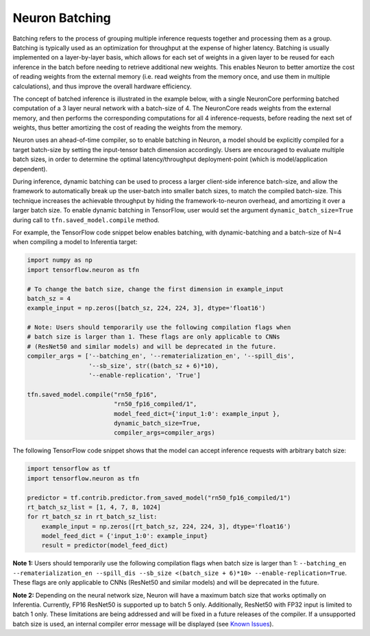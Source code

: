 .. _neuron-batching:

Neuron Batching
===============

Batching refers to the process of grouping multiple inference requests
together and processing them as a group. Batching is typically used as
an optimization for throughput at the expense of higher latency.
Batching is usually implemented on a layer-by-layer basis, which allows
for each set of weights in a given layer to be reused for each inference
in the batch before needing to retrieve additional new weights. This
enables Neuron to better amortize the cost of reading weights from the
external memory (i.e. read weights from the memory once, and use them in
multiple calculations), and thus improve the overall hardware
efficiency.

The concept of batched inference is illustrated in the example below,
with a single NeuronCore performing batched computation of a 3 layer
neural network with a batch-size of 4. The NeuronCore reads weights from
the external memory, and then performs the corresponding computations
for all 4 inference-requests, before reading the next set of weights,
thus better amortizing the cost of reading the weights from the memory.

|Image:|

Neuron uses an ahead-of-time compiler, so to enable batching in Neuron,
a model should be explicitly compiled for a target batch-size by setting
the input-tensor batch dimension accordingly. Users are encouraged to
evaluate multiple batch sizes, in order to determine the optimal
latency/throughput deployment-point (which is model/application
dependent).

During inference, dynamic batching can be used to process a larger
client-side inference batch-size, and allow the framework to
automatically break up the user-batch into smaller batch sizes, to match
the compiled batch-size. This technique increases the achievable
throughput by hiding the framework-to-neuron overhead, and amortizing it
over a larger batch size. To enable dynamic batching in TensorFlow, user
would set the argument ``dynamic_batch_size=True`` during call to
``tfn.saved_model.compile`` method.

For example, the TensorFlow code snippet below enables batching, with
dynamic-batching and a batch-size of N=4 when compiling a model to
Inferentia target:

.. code:: python

   import numpy as np
   import tensorflow.neuron as tfn

   # To change the batch size, change the first dimension in example_input
   batch_sz = 4
   example_input = np.zeros([batch_sz, 224, 224, 3], dtype='float16')

   # Note: Users should temporarily use the following compilation flags when
   # batch size is larger than 1. These flags are only applicable to CNNs
   # (ResNet50 and similar models) and will be deprecated in the future.
   compiler_args = ['--batching_en', '--rematerialization_en', '--spill_dis',
                    '--sb_size', str((batch_sz + 6)*10),
                    '--enable-replication', 'True']

   tfn.saved_model.compile("rn50_fp16",
                           "rn50_fp16_compiled/1",
                           model_feed_dict={'input_1:0': example_input },
                           dynamic_batch_size=True,
                           compiler_args=compiler_args)

The following TensorFlow code snippet shows that the model can accept
inference requests with arbitrary batch size:

.. code:: python

   import tensorflow as tf
   import tensorflow.neuron as tfn

   predictor = tf.contrib.predictor.from_saved_model("rn50_fp16_compiled/1")
   rt_batch_sz_list = [1, 4, 7, 8, 1024]
   for rt_batch_sz in rt_batch_sz_list:
       example_input = np.zeros([rt_batch_sz, 224, 224, 3], dtype='float16')
       model_feed_dict = {'input_1:0': example_input}
       result = predictor(model_feed_dict)

**Note 1:** Users should temporarily use the following compilation flags
when batch size is larger than 1:
``--batching_en --rematerialization_en --spill_dis --sb_size <(batch_size + 6)*10> --enable-replication=True``.
These flags are only applicable to CNNs (ResNet50 and similar models)
and will be deprecated in the future.

**Note 2:** Depending on the neural network size, Neuron will have a
maximum batch size that works optimally on Inferentia. Currently, FP16
ResNet50 is supported up to batch 5 only. Additionally, ResNet50 with
FP32 input is limited to batch 1 only. These limitations are being
addressed and will be fixed in a future releases of the compiler. If a
unsupported batch size is used, an internal compiler error message will
be displayed (see `Known
Issues <./performance-tuning.md#known-issues>`__).

.. |Image:| image:: ./images/NeuronCoreBatching.png
